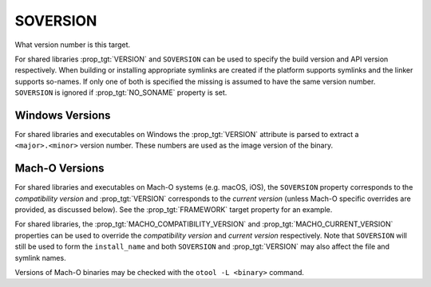 SOVERSION
---------

What version number is this target.

For shared libraries :prop_tgt:`VERSION` and ``SOVERSION`` can be used to
specify the build version and API version respectively.  When building or
installing appropriate symlinks are created if the platform supports
symlinks and the linker supports so-names.  If only one of both is
specified the missing is assumed to have the same version number.
``SOVERSION`` is ignored if :prop_tgt:`NO_SONAME` property is set.

Windows Versions
^^^^^^^^^^^^^^^^

For shared libraries and executables on Windows the :prop_tgt:`VERSION`
attribute is parsed to extract a ``<major>.<minor>`` version number.
These numbers are used as the image version of the binary.

Mach-O Versions
^^^^^^^^^^^^^^^

For shared libraries and executables on Mach-O systems (e.g. macOS, iOS),
the ``SOVERSION`` property corresponds to the *compatibility version* and
:prop_tgt:`VERSION` corresponds to the *current version* (unless Mach-O
specific overrides are provided, as discussed below).
See the :prop_tgt:`FRAMEWORK` target property for an example.

For shared libraries, the :prop_tgt:`MACHO_COMPATIBILITY_VERSION` and
:prop_tgt:`MACHO_CURRENT_VERSION` properties can be used to
override the *compatibility version* and *current version* respectively.
Note that ``SOVERSION`` will still be used to form the ``install_name``
and both ``SOVERSION`` and :prop_tgt:`VERSION` may also affect the file
and symlink names.

Versions of Mach-O binaries may be checked with the ``otool -L <binary>``
command.

